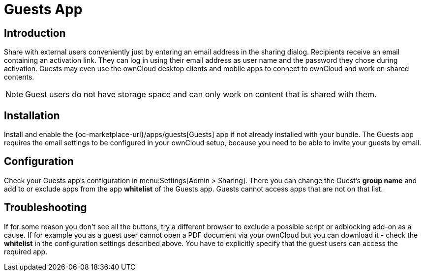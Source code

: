= Guests App

== Introduction

Share with external users conveniently just by entering an email address in the sharing dialog. Recipients receive an email containing an activation link. They can log in using their email address as user name and the password they chose during activation. Guests may even use the ownCloud desktop clients and mobile apps to connect to ownCloud and work on shared contents.

NOTE: Guest users do not have storage space and can only work on content that is shared with them.

// The video is outdated, but we keep this for reference in case there will be an update
// Have a look at our informational YouTube video below, for an introduction to the Guests app.

// video::L42PBHgqKVI[youtube,width=640,height=360]

== Installation

Install and enable the {oc-marketplace-url}/apps/guests[Guests] app if not already installed with your bundle. The Guests app requires the email settings to be configured in your ownCloud setup, because you need to be able to invite your guests by email.

== Configuration

Check your Guests app's configuration in menu:Settings[Admin > Sharing]. There you can change the Guest's **group name** and add to or exclude apps from the app **whitelist** of the Guests app. Guests cannot access apps that are not on that list.

== Troubleshooting

If for some reason you don't see all the buttons, try a different browser to exclude a possible script or adblocking add-on as a cause. If for example you as a guest user cannot open a PDF document via your ownCloud but you can download it - check the **whitelist** in the configuration settings described above. You have to explicitly specify that the guest users can access the required app.
